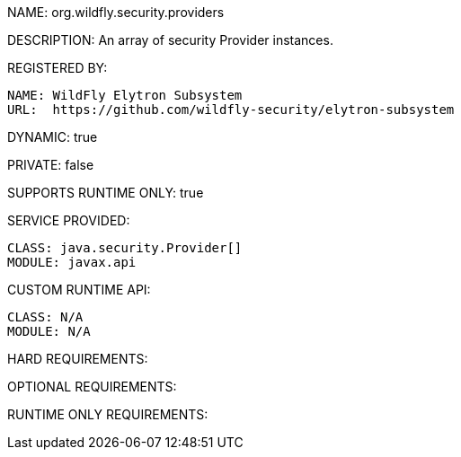 NAME: org.wildfly.security.providers

DESCRIPTION: An array of security Provider instances.

REGISTERED BY:
  
  NAME: WildFly Elytron Subsystem
  URL:  https://github.com/wildfly-security/elytron-subsystem

DYNAMIC: true

PRIVATE: false

SUPPORTS RUNTIME ONLY: true

SERVICE PROVIDED:

  CLASS: java.security.Provider[]
  MODULE: javax.api

CUSTOM RUNTIME API:

  CLASS: N/A
  MODULE: N/A

HARD REQUIREMENTS:

OPTIONAL REQUIREMENTS:

RUNTIME ONLY REQUIREMENTS:

